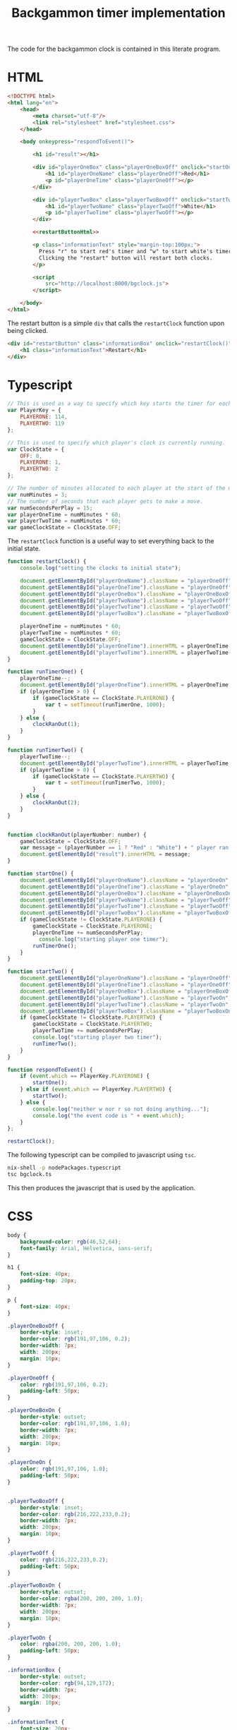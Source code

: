 #+title: Backgammon timer implementation

The code for the backgammon clock is contained in this literate program.

* HTML

#+begin_src html :noweb no-export :tangle backgammon-clock.html
  <!DOCTYPE html>
  <html lang="en">
      <head>
          <meta charset="utf-8"/>
          <link rel="stylesheet" href="stylesheet.css">
      </head>

      <body onkeypress="respondToEvent()">

          <h1 id="result"></h1>

          <div id="playerOneBox" class="playerOneBoxOff" onclick="startOne()">
              <h1 id="playerOneName" class="playerOneOff">Red</h1>
              <p id="playerOneTime" class="playerOneOff"></p>
          </div>

          <div id="playerTwoBox" class="playerTwoBoxOff" onclick="startTwo()">
              <h1 id="playerTwoName" class="playerTwoOff">White</h1>
              <p id="playerTwoTime" class="playerTwoOff"></p>
          </div>

          <<restartButtonHtml>>

          <p class="informationText" style="margin-top:100px;">
            Press "r" to start red's timer and "w" to start white's timer.
            Clicking the "restart" button will restart both clocks.
          </p>

          <script
              src="http://localhost:8000/bgclock.js">
          </script>

      </body>
  </html>
#+end_src

The restart button is a simple =div= that calls the =restartClock= function upon
being clicked.

#+name: restartButtonHtml
#+begin_src html :noweb yes
        <div id="restartButton" class="informationBox" onclick="restartClock()">
            <h1 class="informationText">Restart</h1>
        </div>
#+end_src

* Typescript

#+begin_src javascript :tangle bgclock.ts
// This is used as a way to specify which key starts the timer for each player.
var PlayerKey = {
    PLAYERONE: 114,
    PLAYERTWO: 119
};

// This is used to specify which player's clock is currently running.
var ClockState = {
    OFF: 0,
    PLAYERONE: 1,
    PLAYERTWO: 2
};

// The number of minutes allocated to each player at the start of the match.
var numMinutes = 3;
// The number of seconds that each player gets to make a move.
var numSecondsPerPlay = 15;
var playerOneTime = numMinutes * 60;
var playerTwoTime = numMinutes * 60;
var gameClockState = ClockState.OFF;
#+end_src

The =restartClock= function is a useful way to set everything back to the
initial state.

#+begin_src javascript :tangle bgclock.ts
function restartClock() {
    console.log("setting the clocks to initial state");

    document.getElementById("playerOneName").className = "playerOneOff";
    document.getElementById("playerOneTime").className = "playerOneOff";
    document.getElementById("playerOneBox").className = "playerOneBoxOff";
    document.getElementById("playerTwoName").className = "playerTwoOff";
    document.getElementById("playerTwoTime").className = "playerTwoOff";
    document.getElementById("playerTwoBox").className = "playerTwoBoxOff";

    playerOneTime = numMinutes * 60;
    playerTwoTime = numMinutes * 60;
    gameClockState = ClockState.OFF;
    document.getElementById("playerOneTime").innerHTML = playerOneTime.toString();
    document.getElementById("playerTwoTime").innerHTML = playerTwoTime.toString();
}
#+end_src

#+begin_src javascript :tangle bgclock.ts
function runTimerOne() {
    playerOneTime--;
    document.getElementById("playerOneTime").innerHTML = playerOneTime.toString();
    if (playerOneTime > 0) {
        if (gameClockState == ClockState.PLAYERONE) {
            var t = setTimeout(runTimerOne, 1000);
        }
    } else {
        clockRanOut(1);
    }
}

function runTimerTwo() {
    playerTwoTime--;
    document.getElementById("playerTwoTime").innerHTML = playerTwoTime.toString();
    if (playerTwoTime > 0) {
        if (gameClockState == ClockState.PLAYERTWO) {
            var t = setTimeout(runTimerTwo, 1000);
        }
    } else {
        clockRanOut(2);
    }
}


function clockRanOut(playerNumber: number) {
    gameClockState = ClockState.OFF;
    var message = (playerNumber == 1 ? "Red" : "White") + " player ran out of time!";
    document.getElementById("result").innerHTML = message;
}

function startOne() {
    document.getElementById("playerOneName").className = "playerOneOn";
    document.getElementById("playerOneTime").className = "playerOneOn";
    document.getElementById("playerOneBox").className = "playerOneBoxOn";
    document.getElementById("playerTwoName").className = "playerTwoOff";
    document.getElementById("playerTwoTime").className = "playerTwoOff";
    document.getElementById("playerTwoBox").className = "playerTwoBoxOff";
    if (gameClockState != ClockState.PLAYERONE) {
        gameClockState = ClockState.PLAYERONE;
        playerOneTime += numSecondsPerPlay;
     	  console.log("starting player one timer");
        runTimerOne();
    }
}

function startTwo() {
    document.getElementById("playerOneName").className = "playerOneOff";
    document.getElementById("playerOneTime").className = "playerOneOff";
    document.getElementById("playerOneBox").className = "playerOneBoxOff";
    document.getElementById("playerTwoName").className = "playerTwoOn";
    document.getElementById("playerTwoTime").className = "playerTwoOn";
    document.getElementById("playerTwoBox").className = "playerTwoBoxOn";
    if (gameClockState != ClockState.PLAYERTWO) {
        gameClockState = ClockState.PLAYERTWO;
        playerTwoTime += numSecondsPerPlay;
        console.log("starting player two timer");
        runTimerTwo();
    }
}

function respondToEvent() {
    if (event.which == PlayerKey.PLAYERONE) {
        startOne();
    } else if (event.which == PlayerKey.PLAYERTWO) {
        startTwo();
    } else {
        console.log("neither w nor r so not doing anything...");
        console.log("the event code is " + event.which);
    }
};

restartClock();
#+end_src

The following typescript can be compiled to javascript using =tsc=.

#+begin_src sh
nix-shell -p nodePackages.typescript
tsc bgclock.ts
#+end_src

This then produces the javascript that is used by the application.

* CSS

#+begin_src css :tangle stylesheet.css
body {
    background-color: rgb(46,52,64);
    font-family: Arial, Helvetica, sans-serif;
}

h1 {
    font-size: 40px;
    padding-top: 20px;
}

p {
    font-size: 40px;
}

.playerOneBoxOff {
    border-style: inset;
    border-color: rgb(191,97,106, 0.2);
    border-width: 7px;
    width: 200px;
    margin: 10px;
}

.playerOneOff {
    color: rgb(191,97,106, 0.2);
    padding-left: 50px;
}

.playerOneBoxOn {
    border-style: outset;
    border-color: rgb(191,97,106, 1.0);
    border-width: 7px;
    width: 200px;
    margin: 10px;
}

.playerOneOn {
    color: rgb(191,97,106, 1.0);
    padding-left: 50px;
}


.playerTwoBoxOff {
    border-style: inset;
    border-color: rgb(216,222,233,0.2);
    border-width: 7px;
    width: 200px;
    margin: 10px;
}

.playerTwoOff {
    color: rgb(216,222,233,0.2);
    padding-left: 50px;
}

.playerTwoBoxOn {
    border-style: outset;
    border-color: rgba(200, 200, 200, 1.0);
    border-width: 7px;
    width: 200px;
    margin: 10px;
}

.playerTwoOn {
    color: rgba(200, 200, 200, 1.0);
    padding-left: 50px;
}

.informationBox {
    border-style: outset;
    border-color: rgb(94,129,172);
    border-width: 7px;
    width: 200px;
    margin: 10px;
}

.informationText {
    font-size: 20px;
    color: rgb(94,129,172);
    padding: 10px;
}
#+end_src
